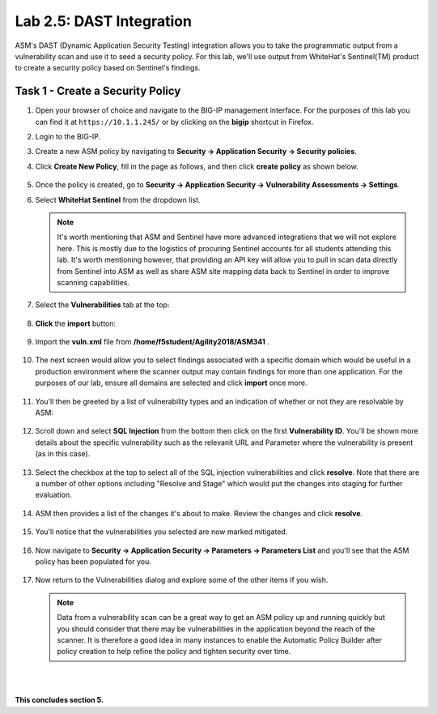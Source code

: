 Lab 2.5: DAST Integration
-------------------------

..  |lab25-1| image:: images/lab25-1.png
..  |lab25-2| image:: images/lab25-2.png
..  |lab25-3| image:: images/lab25-3.png
..  |lab25-4| image:: images/lab25-4.png
..  |lab25-5| image:: images/lab25-5.png
..  |lab25-6| image:: images/lab25-6.png
..  |lab25-7| image:: images/lab25-7.png
..  |lab25-8| image:: images/lab25-8.png
..  |lab25-9| image:: images/lab25-9.png
..  |lab25-10| image:: images/lab25-10.png
..  |lab25-11| image:: images/lab25-11.png
..  |lab25-12| image:: images/lab25-12.png


ASM's DAST (Dynamic Application Security Testing) integration allows you to take the programmatic output from a vulnerability scan and use it to seed a security policy.  For this lab, we'll use output from WhiteHat's Sentinel(TM) product to create a security policy based on Sentinel's findings.



Task 1 - Create a Security Policy
~~~~~~~~~~~~~~~~~~~~~~~~~~~~~~~~~

#.  Open your browser of choice and navigate to the BIG-IP management interface.  For the purposes of this lab you can find it at ``https://10.1.1.245/`` or by clicking on the **bigip** shortcut in Firefox.

#.  Login to the BIG-IP.

#.  Create a new ASM policy by navigating to **Security -> Application Security -> Security policies**.

#.  Click **Create New Policy**, fill in the page as follows, and then click **create policy** as shown below.
    
        |lab25-1|

#.  Once the policy is created, go to **Security -> Application Security -> Vulnerability Assessments -> Settings**.

#.  Select **WhiteHat Sentinel** from the dropdown list.

        |lab25-2|

    .. NOTE:: It's worth mentioning that ASM and Sentinel have more advanced integrations that we will not explore here.  This is mostly due to the logistics of procuring Sentinel accounts for all students attending this lab.  It's worth mentioning however, that providing an API key will allow you to pull in scan data directly from Sentinel into ASM as well as share ASM site mapping data back to Sentinel in order to improve scanning capabilities.

#.  Select the **Vulnerabilities** tab at the top:

        |lab25-3|

#.  **Click** the **import** button:

        |lab25-4|

#.  Import the **vuln.xml** file from **/home/f5student/Agility2018/ASM341** .

        |lab25-5|

#.  The next screen would allow you to select findings associated with a specific domain which would be useful in a production environment where the scanner output may contain findings for more than one application.  For the purposes of our lab, ensure all domains are selected and click **import** once more.

        |lab25-6|

#.  You'll then be greeted by a list of vulnerability types and an indication of whether or not they are resolvable by ASM:

        |lab25-7|

#.  Scroll down and select **SQL Injection** from the bottom then click on the first **Vulnerability ID**. You'll be shown more details about the specific vulnerability such as the relevanit URL and Parameter where the vulnerability is present (as in this case).

        |lab25-8|

#.  Select the checkbox at the top to select all of the SQL injection vulnerabilities and click **resolve**.  Note that there are a number of other options including "Resolve and Stage" which would put the changes into staging for further evaluation.

        |lab25-9|

#.  ASM then provides a list of the changes it's about to make.  Review the changes and click **resolve**.

        |lab25-10|

#.  You'll notice that the vulnerabilities you selected are now marked mitigated.

        |lab25-11|

#.  Now navigate to **Security -> Application Security -> Parameters -> Parameters List** and you'll see that the ASM policy has been populated for you.

        |lab25-12|

#.  Now return to the Vulnerabilities dialog and explore some of the other items if you wish.
    

    .. NOTE::  Data from a vulnerability scan can be a great way to get an ASM policy up and running quickly but you should consider that there may be vulnerabilities in the application beyond the reach of the scanner.  It is therefore a good idea in many instances to enable the Automatic Policy Builder after policy creation to help refine the policy and tighten security over time.



|
|

**This concludes section 5.**
